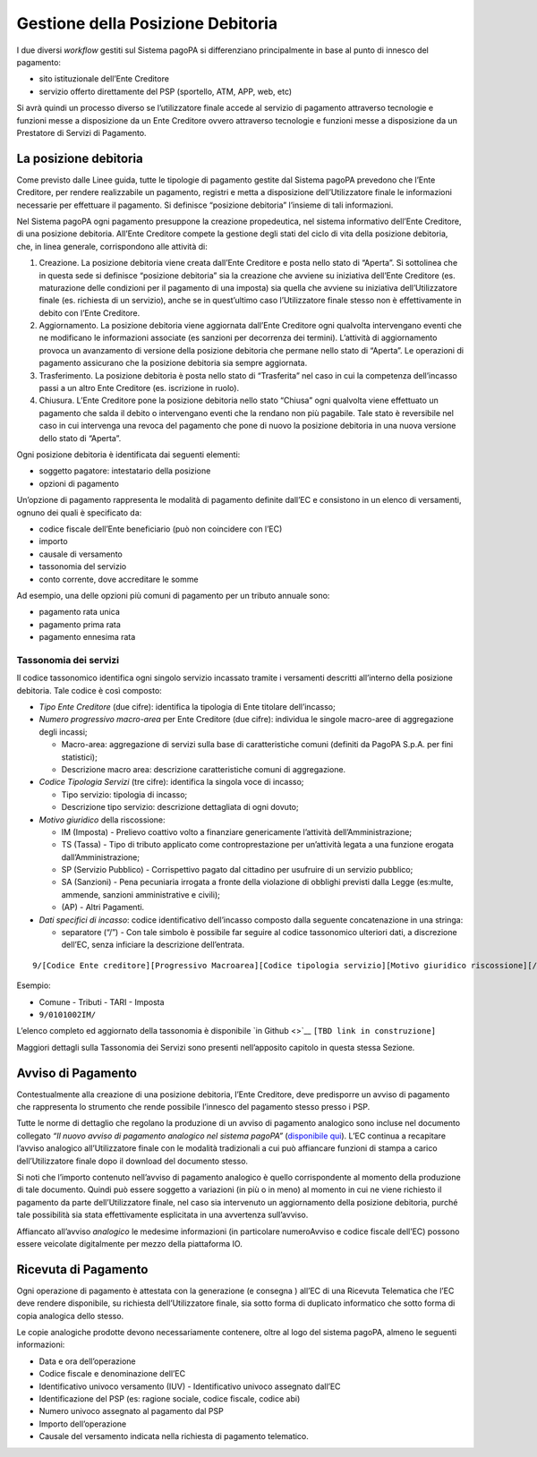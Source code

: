Gestione della Posizione Debitoria
==================================

I due diversi *workflow* gestiti sul Sistema pagoPA si differenziano
principalmente in base al punto di innesco del pagamento:

-  sito istituzionale dell’Ente Creditore
-  servizio offerto direttamente del PSP (sportello, ATM, APP, web, etc)

Si avrà quindi un processo diverso se l’utilizzatore finale accede al
servizio di pagamento attraverso tecnologie e funzioni messe a
disposizione da un Ente Creditore ovvero attraverso tecnologie e
funzioni messe a disposizione da un Prestatore di Servizi di Pagamento.

La posizione debitoria
----------------------

Come previsto dalle Linee guida, tutte le tipologie di pagamento gestite
dal Sistema pagoPA prevedono che l’Ente Creditore, per rendere
realizzabile un pagamento, registri e metta a disposizione
dell’Utilizzatore finale le informazioni necessarie per effettuare il
pagamento. Si definisce “posizione debitoria” l’insieme di tali
informazioni.

Nel Sistema pagoPA ogni pagamento presuppone la creazione propedeutica,
nel sistema informativo dell’Ente Creditore, di una posizione debitoria.
All’Ente Creditore compete la gestione degli stati del ciclo di vita
della posizione debitoria, che, in linea generale, corrispondono alle
attività di:

1. Creazione. La posizione debitoria viene creata dall’Ente Creditore e
   posta nello stato di “Aperta”. Si sottolinea che in questa sede si
   definisce “posizione debitoria” sia la creazione che avviene su
   iniziativa dell’Ente Creditore (es. maturazione delle condizioni per
   il pagamento di una imposta) sia quella che avviene su iniziativa
   dell’Utilizzatore finale (es. richiesta di un servizio), anche se in
   quest’ultimo caso l’Utilizzatore finale stesso non è effettivamente
   in debito con l’Ente Creditore.
2. Aggiornamento. La posizione debitoria viene aggiornata dall’Ente
   Creditore ogni qualvolta intervengano eventi che ne modificano le
   informazioni associate (es sanzioni per decorrenza dei termini).
   L’attività di aggiornamento provoca un avanzamento di versione della
   posizione debitoria che permane nello stato di “Aperta”. Le
   operazioni di pagamento assicurano che la posizione debitoria sia
   sempre aggiornata.
3. Trasferimento. La posizione debitoria è posta nello stato di
   “Trasferita” nel caso in cui la competenza dell’incasso passi a un
   altro Ente Creditore (es. iscrizione in ruolo).
4. Chiusura. L’Ente Creditore pone la posizione debitoria nello stato
   “Chiusa” ogni qualvolta viene effettuato un pagamento che salda il
   debito o intervengano eventi che la rendano non più pagabile. Tale
   stato è reversibile nel caso in cui intervenga una revoca del
   pagamento che pone di nuovo la posizione debitoria in una nuova
   versione dello stato di “Aperta”.

Ogni posizione debitoria è identificata dai seguenti elementi:

-  soggetto pagatore: intestatario della posizione
-  opzioni di pagamento

Un’opzione di pagamento rappresenta le modalità di pagamento definite
dall’EC e consistono in un elenco di versamenti, ognuno dei quali è
specificato da:

-  codice fiscale dell’Ente beneficiario (può non coincidere con l’EC)
-  importo
-  causale di versamento
-  tassonomia del servizio
-  conto corrente, dove accreditare le somme

Ad esempio, una delle opzioni più comuni di pagamento per un tributo
annuale sono:

-  pagamento rata unica
-  pagamento prima rata
-  pagamento ennesima rata

Tassonomia dei servizi
~~~~~~~~~~~~~~~~~~~~~~

Il codice tassonomico identifica ogni singolo servizio incassato tramite
i versamenti descritti all’interno della posizione debitoria. Tale
codice è così composto:

-  *Tipo Ente Creditore*\ ​ (​due cifre):​ identifica la tipologia di
   Ente titolare dell’incasso;
-  *Numero progressivo macro-area* per Ente Creditore ​(due cifre):
   individua le singole macro-aree di aggregazione degli incassi;

   -  Macro-area: ​aggregazione di servizi sulla base di caratteristiche
      comuni (definiti da PagoPA S.p.A. per fini statistici);
   -  Descrizione macro area: ​descrizione caratteristiche comuni di
      aggregazione.

-  *Codice Tipologia Servizi* ​(tre cifre): identifica la singola voce
   di incasso;

   -  Tipo servizio:​ tipologia di incasso;
   -  Descrizione tipo servizio:​ descrizione dettagliata di ogni
      dovuto;

-  *Motivo giuridico* della riscossione:

   -  IM (Imposta) - Prelievo coattivo volto a finanziare genericamente
      l’attività dell’Amministrazione;
   -  TS (Tassa) - Tipo di ​tributo applicato come controprestazione per
      un’attività legata a una funzione erogata dall’Amministrazione;
   -  SP (Servizio Pubblico) - Corrispettivo pagato dal cittadino per
      usufruire di un servizio pubblico;
   -  SA (Sanzioni) - Pena pecuniaria irrogata a fronte della violazione
      di obblighi previsti dalla Legge (es:multe, ammende, sanzioni
      amministrative e civili);
   -  (AP) -​ Altri Pagamenti.

-  *Dati specifici di incasso*: codice identificativo dell’incasso
   composto dalla seguente concatenazione in una stringa:

   -  separatore (“/”) - ​Con tale simbolo è possibile far seguire al
      codice tassonomico ulteriori dati, a discrezione dell’EC, senza
      inficiare la descrizione dell’entrata.

::

   9/[Codice Ente creditore][Progressivo Macroarea][Codice tipologia servizio][Motivo giuridico riscossione][/]

Esempio:

-  Comune - Tributi - TARI - Imposta
-  ``9/0101002IM/``

L’elenco completo ed aggiornato della tassonomia è disponibile `in
Github <>`__ ``[TBD link in construzione]``

Maggiori dettagli sulla Tassonomia dei Servizi sono presenti
nell’apposito capitolo in questa stessa Sezione.

Avviso di Pagamento
-------------------

Contestualmente alla creazione di una posizione debitoria, l’Ente
Creditore, deve predisporre un avviso di pagamento che rappresenta lo
strumento che rende possibile l’innesco del pagamento stesso presso i
PSP.

Tutte le norme di dettaglio che regolano la produzione di un avviso di
pagamento analogico sono incluse nel documento collegato *“Il nuovo
avviso di pagamento analogico nel sistema pagoPA”* (`disponibile
qui <https://github.com/pagopa/lg-pagopa-docs/blob/master/documentazione_tecnica_collegata/documentazione_collegata/guidatecnica_avvisoanalogico_v2.2.1_con_alleg.pdf>`__).
L’EC continua a recapitare l’avviso analogico all’Utilizzatore finale
con le modalità tradizionali a cui può affiancare funzioni di stampa a
carico dell’Utilizzatore finale dopo il download del documento stesso.

Si noti che l’importo contenuto nell’avviso di pagamento analogico è
quello corrispondente al momento della produzione di tale documento.
Quindi può essere soggetto a variazioni (in più o in meno) al momento in
cui ne viene richiesto il pagamento da parte dell’Utilizzatore finale,
nel caso sia intervenuto un aggiornamento della posizione debitoria,
purché tale possibilità sia stata effettivamente esplicitata in una
avvertenza sull’avviso.

Affiancato all’avviso *analogico* le medesime informazioni (in
particolare numeroAvviso e codice fiscale dell’EC) possono essere
veicolate digitalmente per mezzo della piattaforma IO.

Ricevuta di Pagamento
---------------------

Ogni operazione di pagamento è attestata con la generazione (e consegna
) all’EC di una Ricevuta Telematica che l’EC deve rendere disponibile,
su richiesta dell’Utilizzatore finale, sia sotto forma di duplicato
informatico che sotto forma di copia analogica dello stesso.

Le copie analogiche prodotte devono necessariamente contenere, oltre al
logo del sistema pagoPA, almeno le seguenti informazioni:

-  Data e ora dell’operazione
-  Codice fiscale e denominazione dell’EC
-  Identificativo univoco versamento (IUV) - Identificativo univoco
   assegnato dall’EC
-  Identificazione del PSP (es: ragione sociale, codice fiscale, codice
   abi)
-  Numero univoco assegnato al pagamento dal PSP
-  Importo dell’operazione
-  Causale del versamento indicata nella richiesta di pagamento
   telematico.
